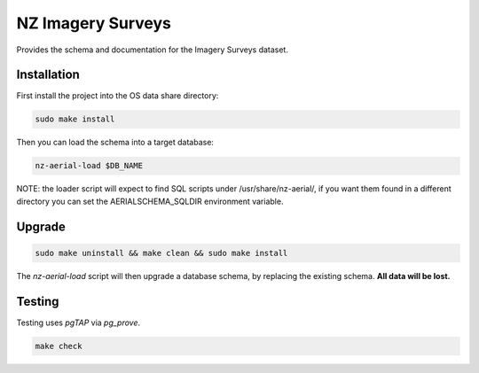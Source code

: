 ==================
NZ Imagery Surveys
==================

.. image:: https://img.shields.io/badge/License-BSD%203--Clause-blue.svg 
    :target: https://github.com/linz/nz-imagery-surveys/blob/master/LICENSE
    :alt: License

.. image:: https://api.travis-ci.com/linz/nz-imagery-surveys.svg?branch=master
    :target: https://travis-ci.com/linz/nz-imagery-surveys
    :alt: CI Status
    
.. image:: https://readthedocs.org/projects/nz-imagery-surveys/badge/?version=latest
    :target: https://nz-imagery-surveys.readthedocs.io/en/latest/?badge=latest
    :alt: Documentation Status

Provides the schema and documentation for the Imagery Surveys dataset.

Installation
============

First install the project into the OS data share directory:

.. code-block:: shell

    sudo make install

Then you can load the schema into a target database:

.. code-block:: shell

    nz-aerial-load $DB_NAME

NOTE: the loader script will expect to find SQL scripts under /usr/share/nz-aerial/, if you want them found in a different directory you can set the AERIALSCHEMA_SQLDIR environment variable.

Upgrade
=======

.. code-block:: shell

    sudo make uninstall && make clean && sudo make install

The `nz-aerial-load` script will then upgrade a database schema, by replacing the existing schema. **All data will be lost.**

Testing
=======

Testing uses `pgTAP` via `pg_prove`.

.. code-block:: shell

    make check
